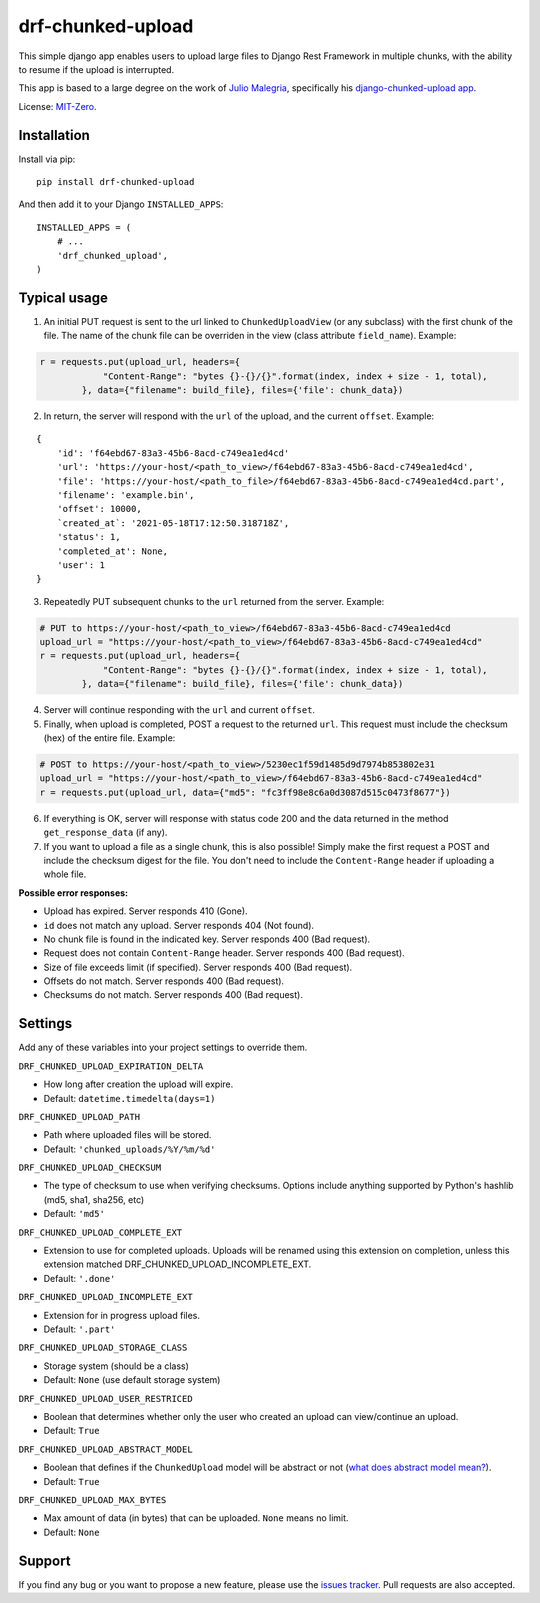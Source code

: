 drf-chunked-upload
==================

This simple django app enables users to upload large files to Django
Rest Framework in multiple chunks, with the ability to resume if the
upload is interrupted.

This app is based to a large degree on the work of `Julio
Malegria <https://github.com/juliomalegria>`__, specifically his
`django-chunked-upload
app <https://github.com/juliomalegria/django-chunked-upload>`__.

License: `MIT-Zero <https://romanrm.net/mit-zero>`__.

Installation
------------

Install via pip:

::

    pip install drf-chunked-upload

And then add it to your Django ``INSTALLED_APPS``:

::

    INSTALLED_APPS = (
        # ...
        'drf_chunked_upload',
    )

Typical usage
-------------

1. An initial PUT request is sent to the url linked to
   ``ChunkedUploadView`` (or any subclass) with the first chunk of the
   file. The name of the chunk file can be overriden in the view (class
   attribute ``field_name``). Example:

.. code:: python

    r = requests.put(upload_url, headers={
                "Content-Range": "bytes {}-{}/{}".format(index, index + size - 1, total),
            }, data={"filename": build_file}, files={'file': chunk_data})

2. In return, the server will respond with the ``url`` of the upload,
   and the current ``offset``. Example:

::

    {
        'id': 'f64ebd67-83a3-45b6-8acd-c749ea1ed4cd'
        'url': 'https://your-host/<path_to_view>/f64ebd67-83a3-45b6-8acd-c749ea1ed4cd',
        'file': 'https://your-host/<path_to_file>/f64ebd67-83a3-45b6-8acd-c749ea1ed4cd.part',
        'filename': 'example.bin',
        'offset': 10000,
        `created_at`: '2021-05-18T17:12:50.318718Z',
        'status': 1,
        'completed_at': None,
        'user': 1
    }


3. Repeatedly PUT subsequent chunks to the ``url`` returned from the
   server. Example:

.. code:: python

    # PUT to https://your-host/<path_to_view>/f64ebd67-83a3-45b6-8acd-c749ea1ed4cd
    upload_url = "https://your-host/<path_to_view>/f64ebd67-83a3-45b6-8acd-c749ea1ed4cd"
    r = requests.put(upload_url, headers={
                "Content-Range": "bytes {}-{}/{}".format(index, index + size - 1, total),
            }, data={"filename": build_file}, files={'file': chunk_data})

4. Server will continue responding with the ``url`` and current ``offset``.

5. Finally, when upload is completed, POST a request to the returned
   ``url``. This request must include the checksum (hex) of the entire file.
   Example:

.. code:: python

    # POST to https://your-host/<path_to_view>/5230ec1f59d1485d9d7974b853802e31
    upload_url = "https://your-host/<path_to_view>/f64ebd67-83a3-45b6-8acd-c749ea1ed4cd"
    r = requests.put(upload_url, data={"md5": "fc3ff98e8c6a0d3087d515c0473f8677"})

6. If everything is OK, server will response with status code 200 and
   the data returned in the method ``get_response_data`` (if any).

7. If you want to upload a file as a single chunk, this is also
   possible! Simply make the first request a POST and include the checksum
   digest for the file. You don't need to include the ``Content-Range`` header
   if uploading a whole file.

**Possible error responses:**

-  Upload has expired. Server responds 410 (Gone).
-  ``id`` does not match any upload. Server responds 404 (Not found).
-  No chunk file is found in the indicated key. Server responds 400 (Bad
   request).
-  Request does not contain ``Content-Range`` header. Server responds
   400 (Bad request).
-  Size of file exceeds limit (if specified). Server responds 400 (Bad
   request).
-  Offsets do not match. Server responds 400 (Bad request).
-  Checksums do not match. Server responds 400 (Bad request).

Settings
--------

Add any of these variables into your project settings to override them.

``DRF_CHUNKED_UPLOAD_EXPIRATION_DELTA``

-  How long after creation the upload will expire.
-  Default: ``datetime.timedelta(days=1)``

``DRF_CHUNKED_UPLOAD_PATH``

-  Path where uploaded files will be stored.
-  Default: ``'chunked_uploads/%Y/%m/%d'``

``DRF_CHUNKED_UPLOAD_CHECKSUM``

- The type of checksum to use when verifying checksums. Options include anything
  supported by Python's hashlib (md5, sha1, sha256, etc)
- Default: ``'md5'``


``DRF_CHUNKED_UPLOAD_COMPLETE_EXT``

-  Extension to use for completed uploads. Uploads will be renamed using
   this extension on completion, unless this extension matched
   DRF\_CHUNKED\_UPLOAD\_INCOMPLETE\_EXT.
-  Default: ``'.done'``

``DRF_CHUNKED_UPLOAD_INCOMPLETE_EXT``

-  Extension for in progress upload files.
-  Default: ``'.part'``

``DRF_CHUNKED_UPLOAD_STORAGE_CLASS``

-  Storage system (should be a class)
-  Default: ``None`` (use default storage system)

``DRF_CHUNKED_UPLOAD_USER_RESTRICED``

-  Boolean that determines whether only the user who created an upload
   can view/continue an upload.
-  Default: ``True``

``DRF_CHUNKED_UPLOAD_ABSTRACT_MODEL``

-  Boolean that defines if the ``ChunkedUpload`` model will be abstract
   or not (`what does abstract model
   mean? <https://docs.djangoproject.com/en/1.4/ref/models/options/#abstract>`__).
-  Default: ``True``

``DRF_CHUNKED_UPLOAD_MAX_BYTES``

-  Max amount of data (in bytes) that can be uploaded. ``None`` means no
   limit.
-  Default: ``None``

Support
-------

If you find any bug or you want to propose a new feature, please use the
`issues
tracker <https://github.com/jkeifer/drf-chunked-upload/issues>`__. Pull
requests are also accepted.
